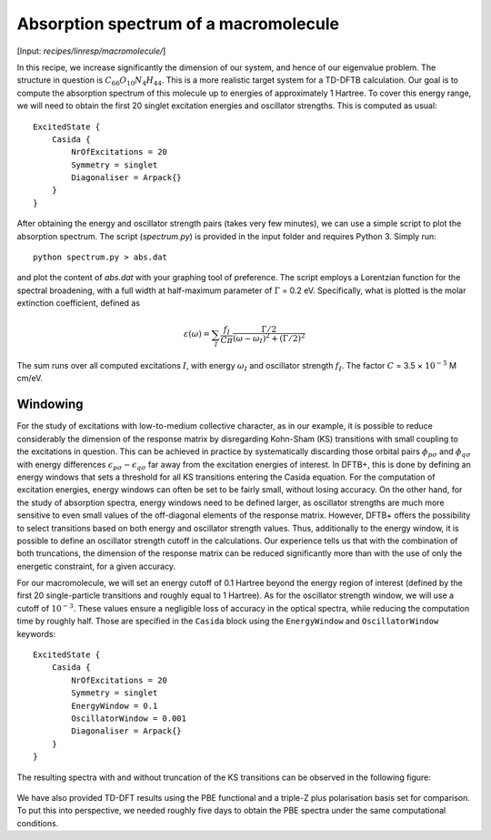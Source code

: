 .. highlight:: none

**************************************
Absorption spectrum of a macromolecule
**************************************

[Input: `recipes/linresp/macromolecule/`]

In this recipe, we increase significantly the dimension of our system,
and hence of our eigenvalue problem. The structure in question is
:math:`C_{66}O_{10}N_{4}H_{44}`.  This is a more realistic target
system for a TD-DFTB calculation. Our goal is to compute the
absorption spectrum of this molecule up to energies of approximately 1
Hartree.  To cover this energy range, we will need to obtain the first
20 singlet excitation energies and oscillator strengths. This is
computed as usual::

  ExcitedState {
      Casida {
          NrOfExcitations = 20
          Symmetry = singlet
          Diagonaliser = Arpack{}
      }
  }

After obtaining the energy and oscillator strength pairs (takes very
few minutes), we can use a simple script to plot the absorption
spectrum. The script (`spectrum.py`) is provided in the input folder
and requires Python 3.  Simply run::

  python spectrum.py > abs.dat

and plot the content of `abs.dat` with your graphing tool of
preference.  The script employs a Lorentzian function for the spectral
broadening, with a full width at half-maximum parameter of
:math:`\Gamma` = 0.2 eV. Specifically, what is plotted is the molar
extinction coefficient, defined as

.. math:: \varepsilon(\omega) = \sum_I \frac{f_{I}}{C\pi}
   \frac{\Gamma/2}{(\omega-\omega_I)^2 + (\Gamma/2)^2}

The sum runs over all computed excitations :math:`I`, with energy
:math:`\omega_I` and oscillator strength :math:`f_I`. The factor
:math:`C` = 3.5 × :math:`10^{-5}` M cm/eV.

Windowing
=========

For the study of excitations with low-to-medium collective character,
as in our example, it is possible to reduce considerably the dimension
of the response matrix by disregarding Kohn-Sham (KS) transitions with
small coupling to the excitations in question. This can be achieved in
practice by systematically discarding those orbital pairs
:math:`\phi_{p\sigma}` and :math:`\phi_{q\sigma}` with energy
differences :math:`\epsilon_{p\sigma} - \epsilon_{q\sigma}` far away
from the excitation energies of interest. In DFTB+, this is done by
defining an energy windows that sets a threshold for all KS
transitions entering the Casida equation. For the computation of
excitation energies, energy windows can often be set to be fairly
small, without losing accuracy. On the other hand, for the study of
absorption spectra, energy windows need to be defined larger, as
oscillator strengths are much more sensitive to even small values of
the off-diagonal elements of the response matrix. However, DFTB+
offers the possibility to select transitions based on both energy and
oscillator strength values. Thus, additionally to the energy window,
it is possible to define an oscillator strength cutoff in the
calculations. Our experience tells us that with the combination of
both truncations, the dimension of the response matrix can be reduced
significantly more than with the use of only the energetic constraint,
for a given accuracy.

For our macromolecule, we will set an energy cutoff of 0.1 Hartree
beyond the energy region of interest (defined by the first 20
single-particle transitions and roughly equal to 1 Hartree). As for
the oscillator strength window, we will use a cutoff of
:math:`10^{-3}`. These values ensure a negligible loss of accuracy in
the optical spectra, while reducing the computation time by roughly
half. Those are specified in the ``Casida`` block using the
``EnergyWindow`` and ``OscillatorWindow`` keywords::

  ExcitedState {
      Casida {
          NrOfExcitations = 20
          Symmetry = singlet
          EnergyWindow = 0.1
          OscillatorWindow = 0.001
          Diagonaliser = Arpack{}
      }
  }

The resulting spectra with and without truncation of the KS transitions can be
observed in the following figure:

.. figure:: ../_figures/linresp/macromol_abs.png
   :height: 36ex
   :align: center
   :alt: Molar extinction coefficient vs energy.


We have also provided TD-DFT results using the PBE functional and a
triple-Z plus polarisation basis set for comparison. To put this into
perspective, we needed roughly five days to obtain the PBE spectra
under the same computational conditions.
